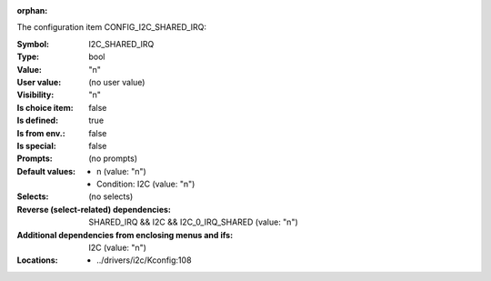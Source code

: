 :orphan:

.. title:: I2C_SHARED_IRQ

.. option:: CONFIG_I2C_SHARED_IRQ:
.. _CONFIG_I2C_SHARED_IRQ:

The configuration item CONFIG_I2C_SHARED_IRQ:

:Symbol:           I2C_SHARED_IRQ
:Type:             bool
:Value:            "n"
:User value:       (no user value)
:Visibility:       "n"
:Is choice item:   false
:Is defined:       true
:Is from env.:     false
:Is special:       false
:Prompts:
 (no prompts)
:Default values:

 *  n (value: "n")
 *   Condition: I2C (value: "n")
:Selects:
 (no selects)
:Reverse (select-related) dependencies:
 SHARED_IRQ && I2C && I2C_0_IRQ_SHARED (value: "n")
:Additional dependencies from enclosing menus and ifs:
 I2C (value: "n")
:Locations:
 * ../drivers/i2c/Kconfig:108